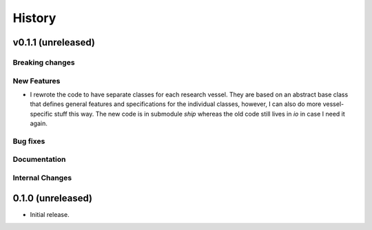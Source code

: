 =======
History
=======

v0.1.1 (unreleased)
---------------------

Breaking changes
~~~~~~~~~~~~~~~~


New Features
~~~~~~~~~~~~
* I rewrote the code to have separate classes for each research vessel. They are based on an abstract base class that defines general features and specifications for the individual classes, however, I can also do more vessel-specific stuff this way. The new code is in submodule `ship` whereas the old code still lives in `io` in case I need it again.


Bug fixes
~~~~~~~~~


Documentation
~~~~~~~~~~~~~


Internal Changes
~~~~~~~~~~~~~~~~

0.1.0 (unreleased)
------------------

* Initial release.
